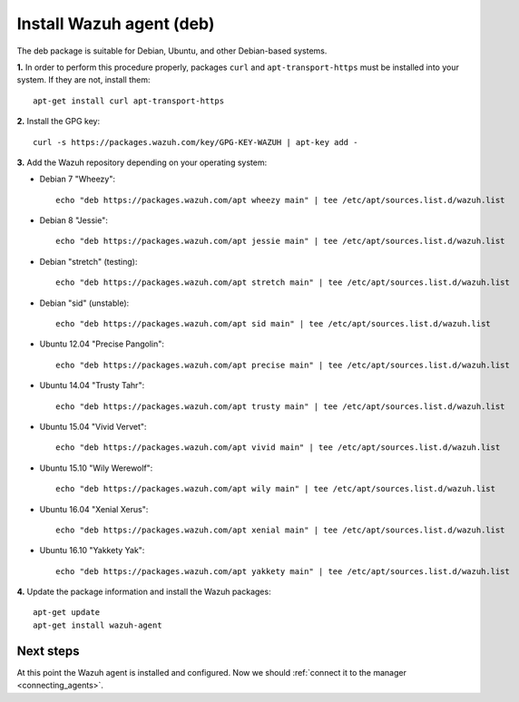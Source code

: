 .. _wazuh_agent_deb:

Install Wazuh agent (deb)
=============================

The deb package is suitable for Debian, Ubuntu, and other Debian-based systems.

**1.** In order to perform this procedure properly, packages ``curl`` and ``apt-transport-https`` must be installed into your system. If they are not, install them::

	apt-get install curl apt-transport-https

**2.** Install the GPG key::

	curl -s https://packages.wazuh.com/key/GPG-KEY-WAZUH | apt-key add -

**3.** Add the Wazuh repository depending on your operating system:

- Debian 7 "Wheezy"::

    echo "deb https://packages.wazuh.com/apt wheezy main" | tee /etc/apt/sources.list.d/wazuh.list

- Debian 8 "Jessie"::

    echo "deb https://packages.wazuh.com/apt jessie main" | tee /etc/apt/sources.list.d/wazuh.list

- Debian "stretch" (testing)::

    echo "deb https://packages.wazuh.com/apt stretch main" | tee /etc/apt/sources.list.d/wazuh.list

- Debian "sid" (unstable)::

    echo "deb https://packages.wazuh.com/apt sid main" | tee /etc/apt/sources.list.d/wazuh.list

- Ubuntu 12.04 "Precise Pangolin"::

    echo "deb https://packages.wazuh.com/apt precise main" | tee /etc/apt/sources.list.d/wazuh.list

- Ubuntu 14.04 "Trusty Tahr"::

    echo "deb https://packages.wazuh.com/apt trusty main" | tee /etc/apt/sources.list.d/wazuh.list

- Ubuntu 15.04 "Vivid Vervet"::

    echo "deb https://packages.wazuh.com/apt vivid main" | tee /etc/apt/sources.list.d/wazuh.list

- Ubuntu 15.10 "Wily Werewolf"::

    echo "deb https://packages.wazuh.com/apt wily main" | tee /etc/apt/sources.list.d/wazuh.list

- Ubuntu 16.04 "Xenial Xerus"::

    echo "deb https://packages.wazuh.com/apt xenial main" | tee /etc/apt/sources.list.d/wazuh.list

- Ubuntu 16.10 "Yakkety Yak"::

    echo "deb https://packages.wazuh.com/apt yakkety main" | tee /etc/apt/sources.list.d/wazuh.list

**4.** Update the package information and install the Wazuh packages::

	apt-get update
	apt-get install wazuh-agent

Next steps
----------

At this point the Wazuh agent is installed and configured. Now we should :ref:`connect it to the manager <connecting_agents>`.
